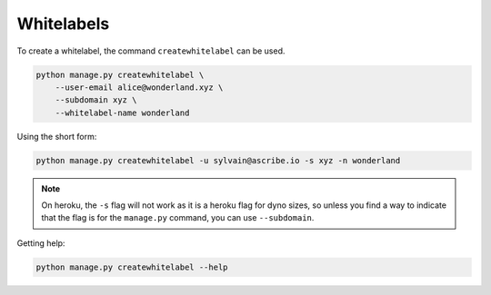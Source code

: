 ###########
Whitelabels
###########

To create a whitelabel, the command ``createwhitelabel`` can be used.

.. code-block:: bash

    python manage.py createwhitelabel \
        --user-email alice@wonderland.xyz \
        --subdomain xyz \
        --whitelabel-name wonderland

Using the short form:
        
.. code-block:: bash

    python manage.py createwhitelabel -u sylvain@ascribe.io -s xyz -n wonderland

.. note::
    
    On heroku, the ``-s`` flag will not work as it is a heroku flag for dyno sizes, so unless you find a way to indicate that the flag is for the ``manage.py`` command, you can use ``--subdomain``.

Getting help:

.. code-block:: bash

    python manage.py createwhitelabel --help
